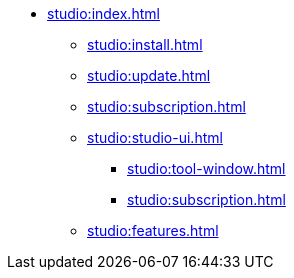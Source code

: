 * xref:studio:index.adoc[]
** xref:studio:install.adoc[]
** xref:studio:update.adoc[]
** xref:studio:subscription.adoc[]
** xref:studio:studio-ui.adoc[]
*** xref:studio:tool-window.adoc[]
*** xref:studio:subscription.adoc[]
** xref:studio:features.adoc[]